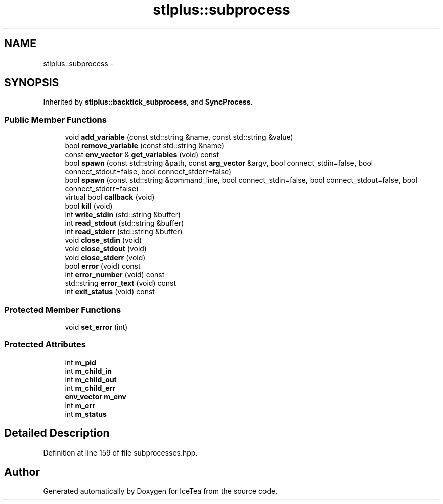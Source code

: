 .TH "stlplus::subprocess" 3 "Sat Mar 26 2016" "IceTea" \" -*- nroff -*-
.ad l
.nh
.SH NAME
stlplus::subprocess \- 
.SH SYNOPSIS
.br
.PP
.PP
Inherited by \fBstlplus::backtick_subprocess\fP, and \fBSyncProcess\fP\&.
.SS "Public Member Functions"

.in +1c
.ti -1c
.RI "void \fBadd_variable\fP (const std::string &name, const std::string &value)"
.br
.ti -1c
.RI "bool \fBremove_variable\fP (const std::string &name)"
.br
.ti -1c
.RI "const \fBenv_vector\fP & \fBget_variables\fP (void) const "
.br
.ti -1c
.RI "bool \fBspawn\fP (const std::string &path, const \fBarg_vector\fP &argv, bool connect_stdin=false, bool connect_stdout=false, bool connect_stderr=false)"
.br
.ti -1c
.RI "bool \fBspawn\fP (const std::string &command_line, bool connect_stdin=false, bool connect_stdout=false, bool connect_stderr=false)"
.br
.ti -1c
.RI "virtual bool \fBcallback\fP (void)"
.br
.ti -1c
.RI "bool \fBkill\fP (void)"
.br
.ti -1c
.RI "int \fBwrite_stdin\fP (std::string &buffer)"
.br
.ti -1c
.RI "int \fBread_stdout\fP (std::string &buffer)"
.br
.ti -1c
.RI "int \fBread_stderr\fP (std::string &buffer)"
.br
.ti -1c
.RI "void \fBclose_stdin\fP (void)"
.br
.ti -1c
.RI "void \fBclose_stdout\fP (void)"
.br
.ti -1c
.RI "void \fBclose_stderr\fP (void)"
.br
.ti -1c
.RI "bool \fBerror\fP (void) const "
.br
.ti -1c
.RI "int \fBerror_number\fP (void) const "
.br
.ti -1c
.RI "std::string \fBerror_text\fP (void) const "
.br
.ti -1c
.RI "int \fBexit_status\fP (void) const "
.br
.in -1c
.SS "Protected Member Functions"

.in +1c
.ti -1c
.RI "void \fBset_error\fP (int)"
.br
.in -1c
.SS "Protected Attributes"

.in +1c
.ti -1c
.RI "int \fBm_pid\fP"
.br
.ti -1c
.RI "int \fBm_child_in\fP"
.br
.ti -1c
.RI "int \fBm_child_out\fP"
.br
.ti -1c
.RI "int \fBm_child_err\fP"
.br
.ti -1c
.RI "\fBenv_vector\fP \fBm_env\fP"
.br
.ti -1c
.RI "int \fBm_err\fP"
.br
.ti -1c
.RI "int \fBm_status\fP"
.br
.in -1c
.SH "Detailed Description"
.PP 
Definition at line 159 of file subprocesses\&.hpp\&.

.SH "Author"
.PP 
Generated automatically by Doxygen for IceTea from the source code\&.
